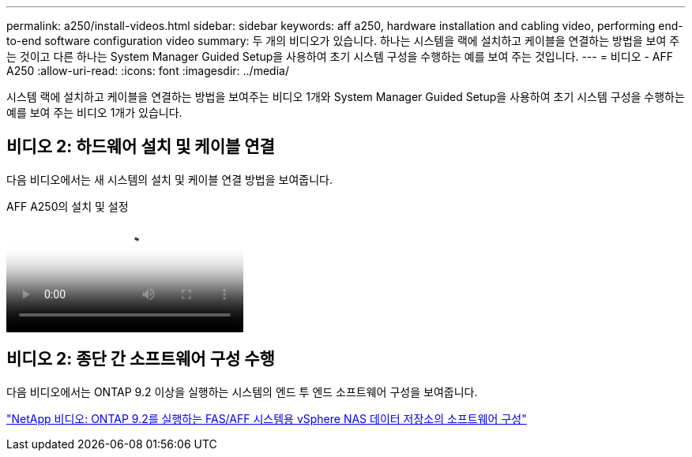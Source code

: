 ---
permalink: a250/install-videos.html 
sidebar: sidebar 
keywords: aff a250, hardware installation and cabling video, performing end-to-end software configuration video 
summary: 두 개의 비디오가 있습니다. 하나는 시스템을 랙에 설치하고 케이블을 연결하는 방법을 보여 주는 것이고 다른 하나는 System Manager Guided Setup을 사용하여 초기 시스템 구성을 수행하는 예를 보여 주는 것입니다. 
---
= 비디오 - AFF A250
:allow-uri-read: 
:icons: font
:imagesdir: ../media/


[role="lead"]
시스템 랙에 설치하고 케이블을 연결하는 방법을 보여주는 비디오 1개와 System Manager Guided Setup을 사용하여 초기 시스템 구성을 수행하는 예를 보여 주는 비디오 1개가 있습니다.



== 비디오 2: 하드웨어 설치 및 케이블 연결

다음 비디오에서는 새 시스템의 설치 및 케이블 연결 방법을 보여줍니다.

.AFF A250의 설치 및 설정
video::fe6876d5-9332-4b2e-89be-ac6900027ba5[panopto]


== 비디오 2: 종단 간 소프트웨어 구성 수행

다음 비디오에서는 ONTAP 9.2 이상을 실행하는 시스템의 엔드 투 엔드 소프트웨어 구성을 보여줍니다.

link:https://www.youtube.com/embed/WAE0afWhj1c?rel=0["NetApp 비디오: ONTAP 9.2를 실행하는 FAS/AFF 시스템용 vSphere NAS 데이터 저장소의 소프트웨어 구성"^]
